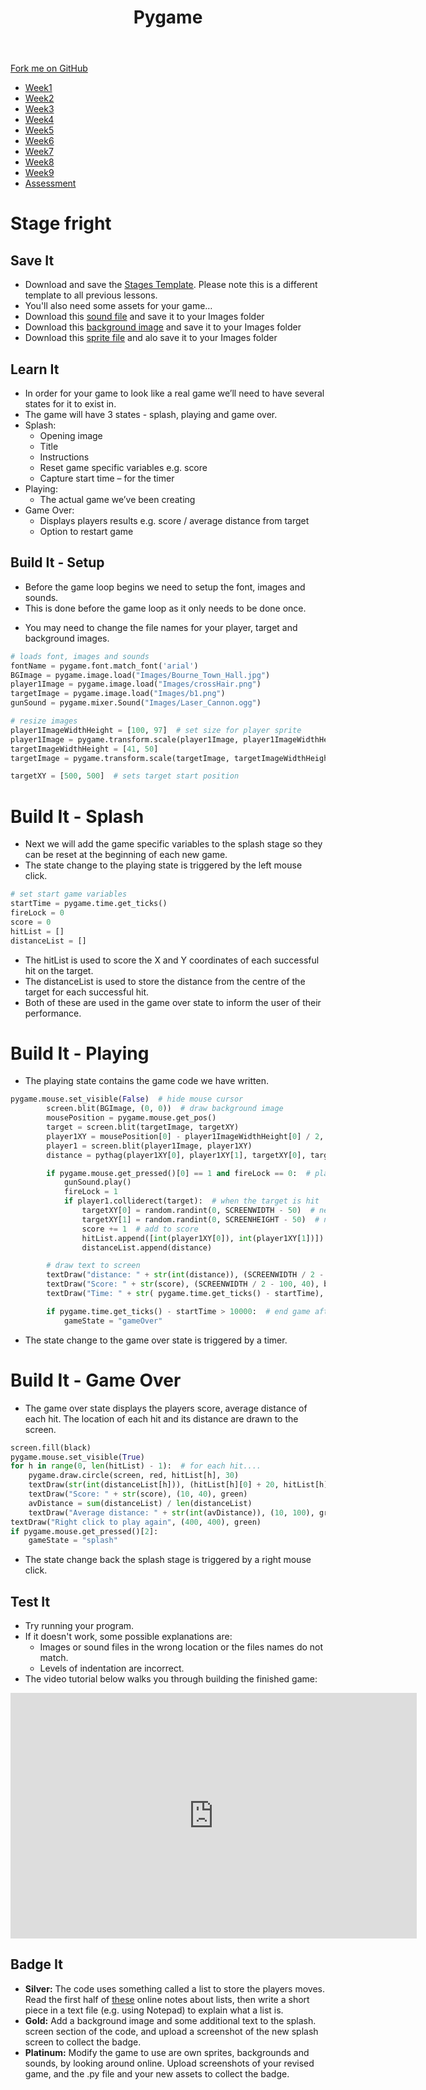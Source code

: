 #+STARTUP:indent
#+HTML_HEAD: <link rel="stylesheet" type="text/css" href="css/styles.css"/>
#+HTML_HEAD_EXTRA: <link href='http://fonts.googleapis.com/css?family=Ubuntu+Mono|Ubuntu' rel='stylesheet' type='text/css'>
#+HTML_HEAD_EXTRA: <script src="http://ajax.googleapis.com/ajax/libs/jquery/1.9.1/jquery.min.js" type="text/javascript"></script>
#+HTML_HEAD_EXTRA: <script src="js/navbar.js" type="text/javascript"></script>
#+OPTIONS: f:nil author:nil num:nil creator:nil timestamp:nil toc:nil html-style:nil

#+TITLE: Pygame
#+AUTHOR: Oliver Drayton

#+BEGIN_HTML
  <div class="github-fork-ribbon-wrapper left">
    <div class="github-fork-ribbon">
      <a href="https://github.com/stsb11/9-CS-pyGame">Fork me on GitHub</a>
    </div>
  </div>
<div id="stickyribbon">
    <ul>
      <li><a href="1_Lesson.html">Week1</a></li>
      <li><a href="2_Lesson.html">Week2</a></li>
      <li><a href="3_Lesson.html">Week3</a></li>
      <li><a href="4_Lesson.html">Week4</a></li>
      <li><a href="5_Lesson.html">Week5</a></li>
      <li><a href=“6_Lesson.html">Week6</a></li>
      <li><a href=“7_Lesson.html">Week7</a></li>
      <li><a href=“8_Lesson.html">Week8</a></li>
      <li><a href=“9_Lesson.html">Week9</a></li>
      <li><a href="assessment.html">Assessment</a></li>
    </ul>
  </div>
#+END_HTML
* COMMENT Use as a template
:PROPERTIES:
:HTML_CONTAINER_CLASS: activity
:END:
** Learn It
:PROPERTIES:
:HTML_CONTAINER_CLASS: learn
:END:

** Research It
:PROPERTIES:
:HTML_CONTAINER_CLASS: research
:END:

** Design It
:PROPERTIES:
:HTML_CONTAINER_CLASS: design
:END:

** Build It
:PROPERTIES:
:HTML_CONTAINER_CLASS: build
:END:

** Test It
:PROPERTIES:
:HTML_CONTAINER_CLASS: test
:END:

** Run It
:PROPERTIES:
:HTML_CONTAINER_CLASS: run
:END:

** Document It
:PROPERTIES:
:HTML_CONTAINER_CLASS: document
:END:

** Code It
:PROPERTIES:
:HTML_CONTAINER_CLASS: code
:END:

** Program It
:PROPERTIES:
:HTML_CONTAINER_CLASS: program
:END:

** Try It
:PROPERTIES:
:HTML_CONTAINER_CLASS: try
:END:

** Badge It
:PROPERTIES:
:HTML_CONTAINER_CLASS: badge
:END:

** Save It
:PROPERTIES:
:HTML_CONTAINER_CLASS: save
:END:

* Stage fright
 :PROPERTIES:
 :HTML_CONTAINER_CLASS: activity
 :END:
** Save It
SCHEDULED: <2016-05-08 Sun>
:PROPERTIES:
:HTML_CONTAINER_CLASS: save
:END:
- Download and save the [[./doc/pygame_StagesTemplate.py][Stages Template]]. Please note this is a different template to all previous lessons.
- You'll also need some assets for your game...
- Download this [[./doc/Laser_Cannon.ogg][sound file]] and save it to your Images folder
- Download this [[./img/Bourne_Town_Hall.jpg][background image]] and save it to your Images folder
- Download this [[./img/b1.png][sprite file]] and alo save it to your Images folder
** Learn It
:PROPERTIES:
:HTML_CONTAINER_CLASS: learn
:END:
- In order for your game to look like a real game we’ll need to have several states for it to exist in.
- The game will have 3 states - splash, playing and game over.
- Splash:
  - Opening image
  - Title
  - Instructions
  - Reset game specific variables e.g. score
  - Capture start time – for the timer

- Playing:
  - The actual game we’ve been creating

- Game Over:
  - Displays players results e.g. score / average distance from target
  - Option to restart game
** Build It - Setup
:PROPERTIES:
:HTML_CONTAINER_CLASS: build
:END:
- Before the game loop begins we need to setup the font, images and sounds.
- This is done before the game loop as it only needs to be done once.

[[./img/9-1.png]]
- You may need to change the file names for your player, target and background images.
#+begin_src python
# loads font, images and sounds
fontName = pygame.font.match_font('arial')
BGImage = pygame.image.load("Images/Bourne_Town_Hall.jpg")
player1Image = pygame.image.load("Images/crossHair.png")
targetImage = pygame.image.load("Images/b1.png")
gunSound = pygame.mixer.Sound("Images/Laser_Cannon.ogg")

# resize images
player1ImageWidthHeight = [100, 97]  # set size for player sprite
player1Image = pygame.transform.scale(player1Image, player1ImageWidthHeight)  # modifies size of image
targetImageWidthHeight = [41, 50]
targetImage = pygame.transform.scale(targetImage, targetImageWidthHeight)

targetXY = [500, 500]  # sets target start position

#+end_src
* Build It - Splash
:PROPERTIES:
:HTML_CONTAINER_CLASS: build
:END:      
- Next we will add the game specific variables to the splash stage so they can be reset at the beginning of each new game. 
-  The state change to the playing state is triggered by the left mouse click.
[[./img/9-2.png]]

#+begin_src python
            # set start game variables
            startTime = pygame.time.get_ticks()
            fireLock = 0
            score = 0
            hitList = []
            distanceList = []
#+end_src
- The hitList is used to score the X and Y coordinates of each successful hit on the target.
- The distanceList is used to store the distance from the centre of the target for each successful hit.
- Both of these are used in the game over state to inform the user of their performance.

* Build It - Playing
:PROPERTIES:
:HTML_CONTAINER_CLASS: build
:END:
- The playing state contains the game code we have written.
[[./img/9-3.png]]
#+begin_src python
pygame.mouse.set_visible(False)  # hide mouse cursor
        screen.blit(BGImage, (0, 0))  # draw background image
        mousePosition = pygame.mouse.get_pos()
        target = screen.blit(targetImage, targetXY)
        player1XY = mousePosition[0] - player1ImageWidthHeight[0] / 2, mousePosition[1] - player1ImageWidthHeight[1] / 2
        player1 = screen.blit(player1Image, player1XY)
        distance = pythag(player1XY[0], player1XY[1], targetXY[0], targetXY[1])

        if pygame.mouse.get_pressed()[0] == 1 and fireLock == 0:  # player fires
            gunSound.play()
            fireLock = 1
            if player1.colliderect(target):  # when the target is hit
                targetXY[0] = random.randint(0, SCREENWIDTH - 50)  # new target X
                targetXY[1] = random.randint(0, SCREENHEIGHT - 50)  # new target Y
                score += 1  # add to score
                hitList.append([int(player1XY[0]), int(player1XY[1])])
                distanceList.append(distance)

        # draw text to screen
        textDraw("distance: " + str(int(distance)), (SCREENWIDTH / 2 - 100, 10), black)
        textDraw("Score: " + str(score), (SCREENWIDTH / 2 - 100, 40), black)
        textDraw("Time: " + str( pygame.time.get_ticks() - startTime), (SCREENWIDTH / 2 - 100, 70), black)

        if pygame.time.get_ticks() - startTime > 10000:  # end game after 10 seconds
            gameState = "gameOver"
#+end_src
- The state change to the game over state is triggered by a timer. 

* Build It - Game Over
:PROPERTIES:
:HTML_CONTAINER_CLASS: build
:END:
- The game over state displays the players score, average distance of each hit.  The location of each hit and its distance are drawn to the screen.
[[./img/9-4.png]]
#+begin_src python
        screen.fill(black)
        pygame.mouse.set_visible(True)
        for h in range(0, len(hitList) - 1):  # for each hit....
            pygame.draw.circle(screen, red, hitList[h], 30)
            textDraw(str(int(distanceList[h])), (hitList[h][0] + 20, hitList[h][1] + 20), red)
            textDraw("Score: " + str(score), (10, 40), green)
            avDistance = sum(distanceList) / len(distanceList)
            textDraw("Average distance: " + str(int(avDistance)), (10, 100), green)
        textDraw("Right click to play again", (400, 400), green)
        if pygame.mouse.get_pressed()[2]:
            gameState = "splash"
#+end_src
- The state change back the splash stage is triggered by a right mouse click.
** Test It
:PROPERTIES:
:HTML_CONTAINER_CLASS: test
:END:
- Try running your program.
- If it doesn't work, some possible explanations are:
  - Images or sound files in the wrong location or the files names do not match.
  - Levels of indentation are incorrect.
- The video tutorial below walks you through building the finished game:
#+BEGIN_HTML
<iframe width="650" height="393" src="https://www.youtube.com/embed/xg9UIrildXI" frameborder="0" allowfullscreen></iframe>
#+END_HTML
** Badge It
:PROPERTIES:
:HTML_CONTAINER_CLASS: badge
:END:      
- *Silver:* The code uses something called a list to store the players moves. Read the first half of [[https://bournetocode.com/projects/8-CS-TextGames/pages/3_2015Lesson.html][these]] online notes about lists, then write a short piece in a text file (e.g. using Notepad) to explain what a list is.
- *Gold:* Add a background image and some additional text to the splash. screen section of the code, and upload a screenshot of the new splash screen to collect the badge.
- *Platinum:* Modify the game to use are own sprites, backgrounds and sounds, by looking around online. Upload screenshots of your revised game, and the .py file and your new assets to collect the badge. 
